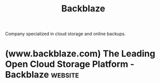 :PROPERTIES:
:ID:       b45f6f34-0c27-41b8-a40f-a61b236f4f13
:END:
#+title: Backblaze
#+filetags: :backups:storage:networking:business:

Company specialized in cloud storage and online backups.
* (www.backblaze.com) The Leading Open Cloud Storage Platform - Backblaze :website:
:PROPERTIES:
:ID:       1a71b02e-ed21-49ec-81c9-b808c94a1949
:ROAM_REFS: https://www.backblaze.com/
:END:
